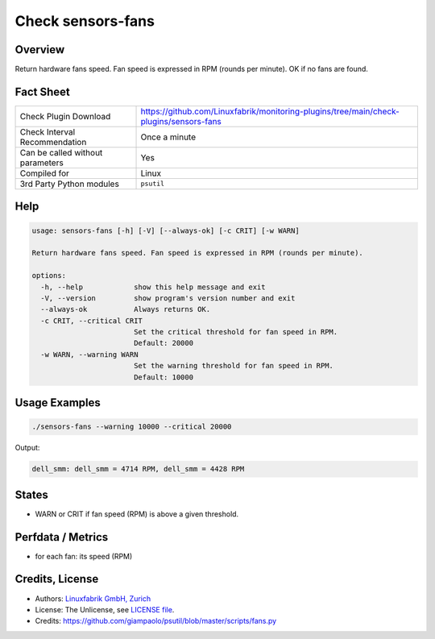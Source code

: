 Check sensors-fans
===================

Overview
--------

Return hardware fans speed. Fan speed is expressed in RPM (rounds per minute). OK if no fans are found.


Fact Sheet
----------

.. csv-table::
    :widths: 30, 70
    
    "Check Plugin Download",                "https://github.com/Linuxfabrik/monitoring-plugins/tree/main/check-plugins/sensors-fans"
    "Check Interval Recommendation",        "Once a minute"
    "Can be called without parameters",     "Yes"
    "Compiled for",                         "Linux"
    "3rd Party Python modules",             "``psutil``"


Help
----

.. code-block:: text

    usage: sensors-fans [-h] [-V] [--always-ok] [-c CRIT] [-w WARN]

    Return hardware fans speed. Fan speed is expressed in RPM (rounds per minute).

    options:
      -h, --help            show this help message and exit
      -V, --version         show program's version number and exit
      --always-ok           Always returns OK.
      -c CRIT, --critical CRIT
                            Set the critical threshold for fan speed in RPM.
                            Default: 20000
      -w WARN, --warning WARN
                            Set the warning threshold for fan speed in RPM.
                            Default: 10000


Usage Examples
--------------

.. code-block:: bash

    ./sensors-fans --warning 10000 --critical 20000
    
Output:

.. code-block:: text

    dell_smm: dell_smm = 4714 RPM, dell_smm = 4428 RPM


States
------

* WARN or CRIT if fan speed (RPM) is above a given threshold.


Perfdata / Metrics
------------------

* for each fan: its speed (RPM)


Credits, License
----------------

* Authors: `Linuxfabrik GmbH, Zurich <https://www.linuxfabrik.ch>`_
* License: The Unlicense, see `LICENSE file <https://unlicense.org/>`_.
* Credits: https://github.com/giampaolo/psutil/blob/master/scripts/fans.py
